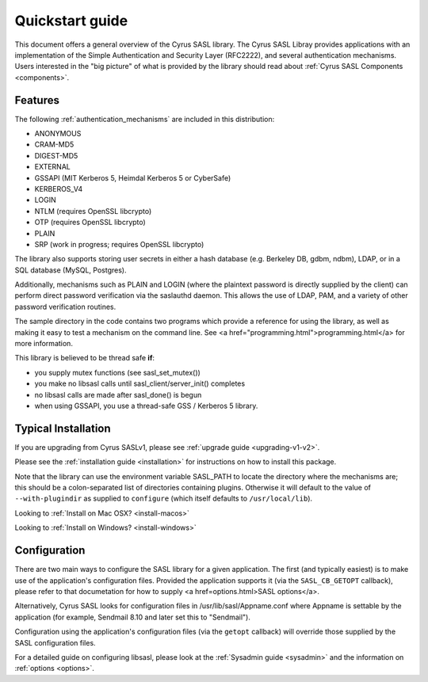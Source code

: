 .. _quickstart:

Quickstart guide
================

This document offers a general overview of the Cyrus SASL library.
The Cyrus SASL Libray provides applications with an implementation
of the Simple Authentication and Security Layer (RFC2222), and
several authentication mechanisms.  Users interested in the "big picture"
of what is provided by the library should read about
:ref:`Cyrus SASL Components <components>`.

Features
--------

The following :ref:`authentication_mechanisms` are included in
this distribution:

*  ANONYMOUS
*  CRAM-MD5
*  DIGEST-MD5
*  EXTERNAL
*  GSSAPI (MIT Kerberos 5, Heimdal Kerberos 5 or CyberSafe)
*  KERBEROS_V4
*  LOGIN
*  NTLM (requires OpenSSL libcrypto)
*  OTP (requires OpenSSL libcrypto)
*  PLAIN
*  SRP (work in progress; requires OpenSSL libcrypto)


The library also supports storing user secrets in either a hash
database (e.g. Berkeley DB, gdbm, ndbm), LDAP, or in a SQL database
(MySQL, Postgres).


Additionally, mechanisms such as PLAIN and LOGIN
(where the plaintext password is directly supplied by the client)
can perform direct password verification via the saslauthd daemon.  This
allows the use of LDAP, PAM, and a variety of other password verification
routines.

The sample directory in the code contains two programs which provide a reference
for using the library, as well as making it easy to test a mechanism
on the command line.  See <a
href="programming.html">programming.html</a> for more information.

This library is believed to be thread safe **if**:

*  you supply mutex functions (see sasl_set_mutex())
*  you make no libsasl calls until sasl_client/server_init() completes
*  no libsasl calls are made after sasl_done() is begun
*  when using GSSAPI, you use a thread-safe GSS / Kerberos 5 library.


Typical Installation
--------------------

If you are upgrading from Cyrus SASLv1, please see :ref:`upgrade guide <upgrading-v1-v2>`.

Please see the :ref:`installation guide <installation>` for instructions
on how to install this package.

Note that the library can use the environment variable SASL_PATH to locate the
directory where the mechanisms are; this should be a colon-separated
list of directories containing plugins.  Otherwise it will default to the
value of ``--with-plugindir`` as supplied to ``configure`` (which
itself defaults to ``/usr/local/lib``).

Looking to :ref:`Install on Mac OSX? <install-macos>`

Looking to :ref:`Install on Windows? <install-windows>`

Configuration
-------------

There are two main ways to configure the SASL library for a given
application.  The first (and typically easiest) is to make use
of the application's configuration files.  Provided the application supports it
(via the ``SASL_CB_GETOPT`` callback), please refer to that documetation
for how to supply <a href=options.html>SASL options</a>.

Alternatively, Cyrus SASL looks for configuration files in
/usr/lib/sasl/Appname.conf where Appname is settable by the
application (for example, Sendmail 8.10 and later set this to
"Sendmail").

Configuration using the application's configuration files (via
the ``getopt`` callback) will override those supplied by
the SASL configuration files.

For a detailed guide on configuring libsasl, please look at the
:ref:`Sysadmin guide <sysadmin>` and the information on :ref:`options <options>`.
